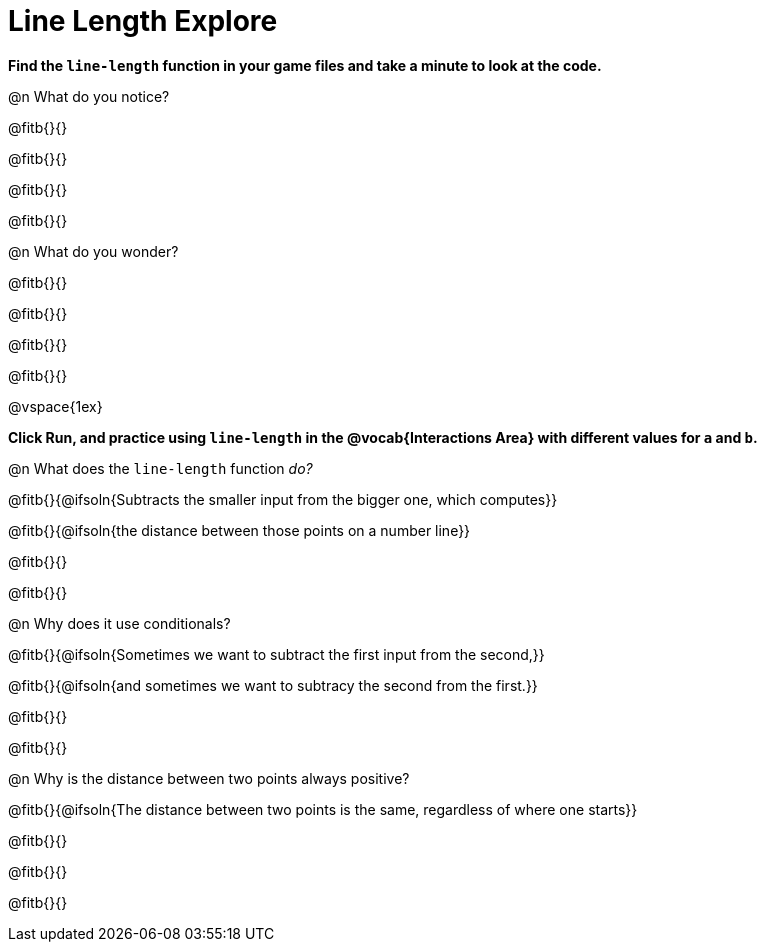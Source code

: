 = Line Length Explore

*Find the `line-length` function in your game files and take a minute to look at the code.*

@n What do you notice?

@fitb{}{}

@fitb{}{}

@fitb{}{}

@fitb{}{}

@n What do you wonder?

@fitb{}{}

@fitb{}{}

@fitb{}{}

@fitb{}{}

@vspace{1ex}

*Click Run, and practice using `line-length` in the @vocab{Interactions Area} with different values for `a` and `b`.*

@n What does the `line-length` function _do?_

@fitb{}{@ifsoln{Subtracts the smaller input from the bigger one, which computes}}

@fitb{}{@ifsoln{the distance between those points on a number line}}

@fitb{}{}

@fitb{}{}

@n Why does it use conditionals?

@fitb{}{@ifsoln{Sometimes we want to subtract the first input from the second,}}

@fitb{}{@ifsoln{and sometimes we want to subtracy the second from the first.}}

@fitb{}{}

@fitb{}{}

@n Why is the distance between two points always positive?

@fitb{}{@ifsoln{The distance between two points is the same, regardless of where one starts}}

@fitb{}{}

@fitb{}{}

@fitb{}{}
